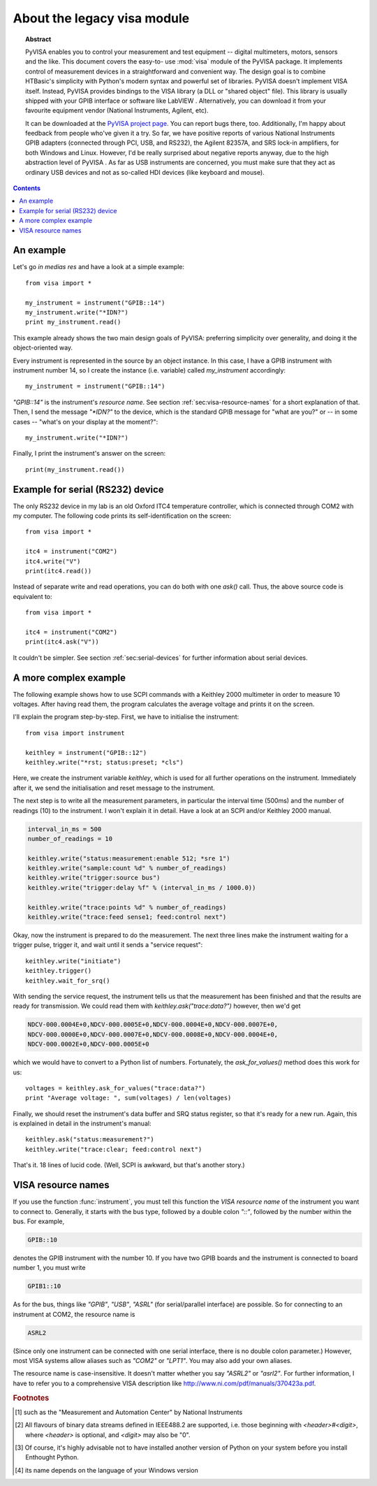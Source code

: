 .. _pyvisa:
.. -*- mode: rst; coding: utf-8; ispell-local-dictionary: "british"; -*-


About the legacy visa module
============================

.. topic:: Abstract

   PyVISA enables you to control your measurement and test equipment
   -- digital multimeters, motors, sensors and the like.  This
   document covers the easy-to- use :mod:`visa` module of the PyVISA
   package.  It implements control of measurement devices in a
   straightforward and convenient way.  The design goal is to combine
   HTBasic's simplicity with Python's modern syntax and powerful set
   of libraries.  PyVISA doesn't implement VISA itself.  Instead,
   PyVISA provides bindings to the VISA library (a DLL or "shared
   object" file).  This library is usually shipped with your GPIB
   interface or software like LabVIEW .  Alternatively, you can
   download it from your favourite equipment vendor (National
   Instruments, Agilent, etc).

   It can be downloaded at the `PyVISA project page
   <http://sourceforge.net/projects/pyvisa>`_.  You can report bugs
   there, too.  Additionally, I'm happy about feedback from people
   who've given it a try.  So far, we have positive reports of various
   National Instruments GPIB adapters (connected through PCI, USB, and
   RS232), the Agilent 82357A, and SRS lock-in amplifiers, for both
   Windows and Linux.  However, I'd be really surprised about negative
   reports anyway, due to the high abstraction level of PyVISA .  As
   far as USB instruments are concerned, you must make sure that they
   act as ordinary USB devices and not as so-called HDI devices (like
   keyboard and mouse).

.. contents::

An example
----------

Let's go *in medias res* and have a look at a simple example::

   from visa import *
   
   my_instrument = instrument("GPIB::14")
   my_instrument.write("*IDN?")
   print my_instrument.read()

This example already shows the two main design goals of PyVISA: preferring
simplicity over generality, and doing it the object-oriented way.

Every instrument is represented in the source by an object instance.
In this case, I have a GPIB instrument with instrument number 14, so I
create the instance (i.e. variable) called *my_instrument*
accordingly::

   my_instrument = instrument("GPIB::14")

.. index:: single: instrument()

`"GPIB::14"` is the instrument's *resource name*.  See section
:ref:`sec:visa-resource-names` for a short explanation of that.  Then,
I send the message `"\*IDN?"` to the device, which is the standard GPIB
message for "what are you?" or -- in some cases -- "what's on your
display at the moment?"::

   my_instrument.write("*IDN?")

Finally, I print the instrument's answer on the screen: ::

   print(my_instrument.read())


Example for serial (RS232) device
---------------------------------

.. index::
   single: RS232
   single: COM2
   single: serial device

The only RS232 device in my lab is an old Oxford ITC4 temperature
controller, which is connected through COM2 with my computer.  The
following code prints its self-identification on the screen::

   from visa import *
   
   itc4 = instrument("COM2")
   itc4.write("V")
   print(itc4.read())

.. index:: single: instrument()

Instead of separate write and read operations, you can do both with
one `ask()` call.  Thus, the above source code is equivalent to::

   from visa import *
   
   itc4 = instrument("COM2")
   print(itc4.ask("V"))

It couldn't be simpler.  See section :ref:`sec:serial-devices` for
further information about serial devices.


.. _sec:more-complex-example:

A more complex example
----------------------

.. index::
   single: SCPI
   single: Keithley 2000

The following example shows how to use SCPI commands with a Keithley
2000 multimeter in order to measure 10 voltages.  After having read
them, the program calculates the average voltage and prints it on the
screen.

I'll explain the program step-by-step.  First, we have to initialise
the instrument::

   from visa import instrument
   
   keithley = instrument("GPIB::12")
   keithley.write("*rst; status:preset; *cls")

.. index:: single: instrument()

Here, we create the instrument variable *keithley*, which is used for
all further operations on the instrument.  Immediately after it, we
send the initialisation and reset message to the instrument.

The next step is to write all the measurement parameters, in
particular the interval time (500ms) and the number of readings (10)
to the instrument.  I won't explain it in detail.  Have a look at an
SCPI and/or Keithley 2000 manual.

.. code-block:: python

   interval_in_ms = 500
   number_of_readings = 10
   
   keithley.write("status:measurement:enable 512; *sre 1")
   keithley.write("sample:count %d" % number_of_readings)
   keithley.write("trigger:source bus")
   keithley.write("trigger:delay %f" % (interval_in_ms / 1000.0))
   
   keithley.write("trace:points %d" % number_of_readings)
   keithley.write("trace:feed sense1; feed:control next")

.. index::
   single: trigger
   single: service request

Okay, now the instrument is prepared to do the measurement.  The next
three lines make the instrument waiting for a trigger pulse, trigger
it, and wait until it sends a "service request"::

   keithley.write("initiate")
   keithley.trigger()
   keithley.wait_for_srq()

With sending the service request, the instrument tells us that the
measurement has been finished and that the results are ready for
transmission.  We could read them with `keithley.ask("trace:data?")`
however, then we'd get

.. code-block:: none

   NDCV-000.0004E+0,NDCV-000.0005E+0,NDCV-000.0004E+0,NDCV-000.0007E+0,
   NDCV-000.0000E+0,NDCV-000.0007E+0,NDCV-000.0008E+0,NDCV-000.0004E+0,
   NDCV-000.0002E+0,NDCV-000.0005E+0

which we would have to convert to a Python list of numbers.
Fortunately, the `ask_for_values()` method does this work for us::

   voltages = keithley.ask_for_values("trace:data?")
   print "Average voltage: ", sum(voltages) / len(voltages)

Finally, we should reset the instrument's data buffer and SRQ status
register, so that it's ready for a new run.  Again, this is explained
in detail in the instrument's manual::

   keithley.ask("status:measurement?")
   keithley.write("trace:clear; feed:control next")

That's it.  18 lines of lucid code.  (Well, SCPI is awkward, but
that's another story.)


.. _sec:visa-resource-names:

VISA resource names
-------------------

.. index::
   single: resource name
   single: VISA resource name

If you use the function :func:`instrument`, you must tell this
function the *VISA resource name* of the instrument you want to
connect to.  Generally, it starts with the bus type, followed by a
double colon `"::"`, followed by the number within the bus.  For
example,

.. code-block:: none

   GPIB::10

denotes the GPIB instrument with the number 10.  If you have two GPIB
boards and the instrument is connected to board number 1, you must
write

.. code-block:: none

   GPIB1::10

As for the bus, things like `"GPIB"`, `"USB"`, `"ASRL"` (for
serial/parallel interface) are possible.  So for connecting to an
instrument at COM2, the resource name is

.. code-block:: none

   ASRL2

(Since only one instrument can be connected with one serial interface,
there is no double colon parameter.)  However, most VISA systems allow
aliases such as `"COM2"` or `"LPT1"`.  You may also add your own
aliases.

The resource name is case-insensitive.  It doesn't matter whether you
say `"ASRL2"` or `"asrl2"`.  For further information, I have to refer
you to a comprehensive VISA description like
`<http://www.ni.com/pdf/manuals/370423a.pdf>`_.




.. rubric:: Footnotes

.. [#] such as the "Measurement and  Automation Center" by National Instruments

.. [#] All  flavours of binary data streams defined in IEEE488.2 are supported,  i.e.
   those beginning with *<header>#<digit>*,
   where *<header>* is optional, and  *<digit>* may also be
   "0".

.. [#] Of course, it's highly advisable not to have installed  another version of
   Python on your system before you install Enthought  Python.

.. [#] its  name depends on the language of your Windows version

